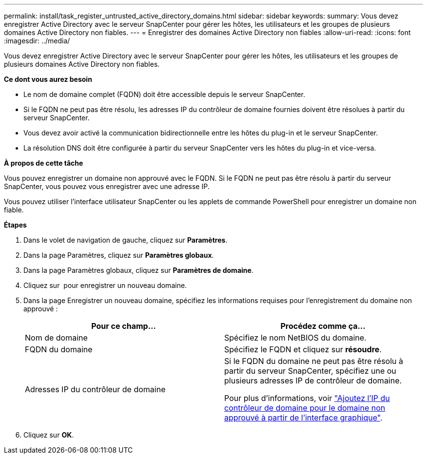 ---
permalink: install/task_register_untrusted_active_directory_domains.html 
sidebar: sidebar 
keywords:  
summary: Vous devez enregistrer Active Directory avec le serveur SnapCenter pour gérer les hôtes, les utilisateurs et les groupes de plusieurs domaines Active Directory non fiables. 
---
= Enregistrer des domaines Active Directory non fiables
:allow-uri-read: 
:icons: font
:imagesdir: ../media/


[role="lead"]
Vous devez enregistrer Active Directory avec le serveur SnapCenter pour gérer les hôtes, les utilisateurs et les groupes de plusieurs domaines Active Directory non fiables.

*Ce dont vous aurez besoin*

* Le nom de domaine complet (FQDN) doit être accessible depuis le serveur SnapCenter.
* Si le FQDN ne peut pas être résolu, les adresses IP du contrôleur de domaine fournies doivent être résolues à partir du serveur SnapCenter.
* Vous devez avoir activé la communication bidirectionnelle entre les hôtes du plug-in et le serveur SnapCenter.
* La résolution DNS doit être configurée à partir du serveur SnapCenter vers les hôtes du plug-in et vice-versa.


*À propos de cette tâche*

Vous pouvez enregistrer un domaine non approuvé avec le FQDN. Si le FQDN ne peut pas être résolu à partir du serveur SnapCenter, vous pouvez vous enregistrer avec une adresse IP.

Vous pouvez utiliser l'interface utilisateur SnapCenter ou les applets de commande PowerShell pour enregistrer un domaine non fiable.

*Étapes*

. Dans le volet de navigation de gauche, cliquez sur *Paramètres*.
. Dans la page Paramètres, cliquez sur *Paramètres globaux*.
. Dans la page Paramètres globaux, cliquez sur *Paramètres de domaine*.
. Cliquez sur image:../media/add_policy_from_resourcegroup.gif[""] pour enregistrer un nouveau domaine.
. Dans la page Enregistrer un nouveau domaine, spécifiez les informations requises pour l'enregistrement du domaine non approuvé :
+
|===
| Pour ce champ... | Procédez comme ça... 


 a| 
Nom de domaine
 a| 
Spécifiez le nom NetBIOS du domaine.



 a| 
FQDN du domaine
 a| 
Spécifiez le FQDN et cliquez sur *résoudre*.



 a| 
Adresses IP du contrôleur de domaine
 a| 
Si le FQDN du domaine ne peut pas être résolu à partir du serveur SnapCenter, spécifiez une ou plusieurs adresses IP de contrôleur de domaine.

Pour plus d'informations, voir https://kb.netapp.com/Advice_and_Troubleshooting/Data_Protection_and_Security/SnapCenter/SnapCenter_does_not_allow_to_add_Domain_Controller_IP_for_untrusted_domain_from_GUI["Ajoutez l'IP du contrôleur de domaine pour le domaine non approuvé à partir de l'interface graphique"^].

|===
. Cliquez sur *OK*.

